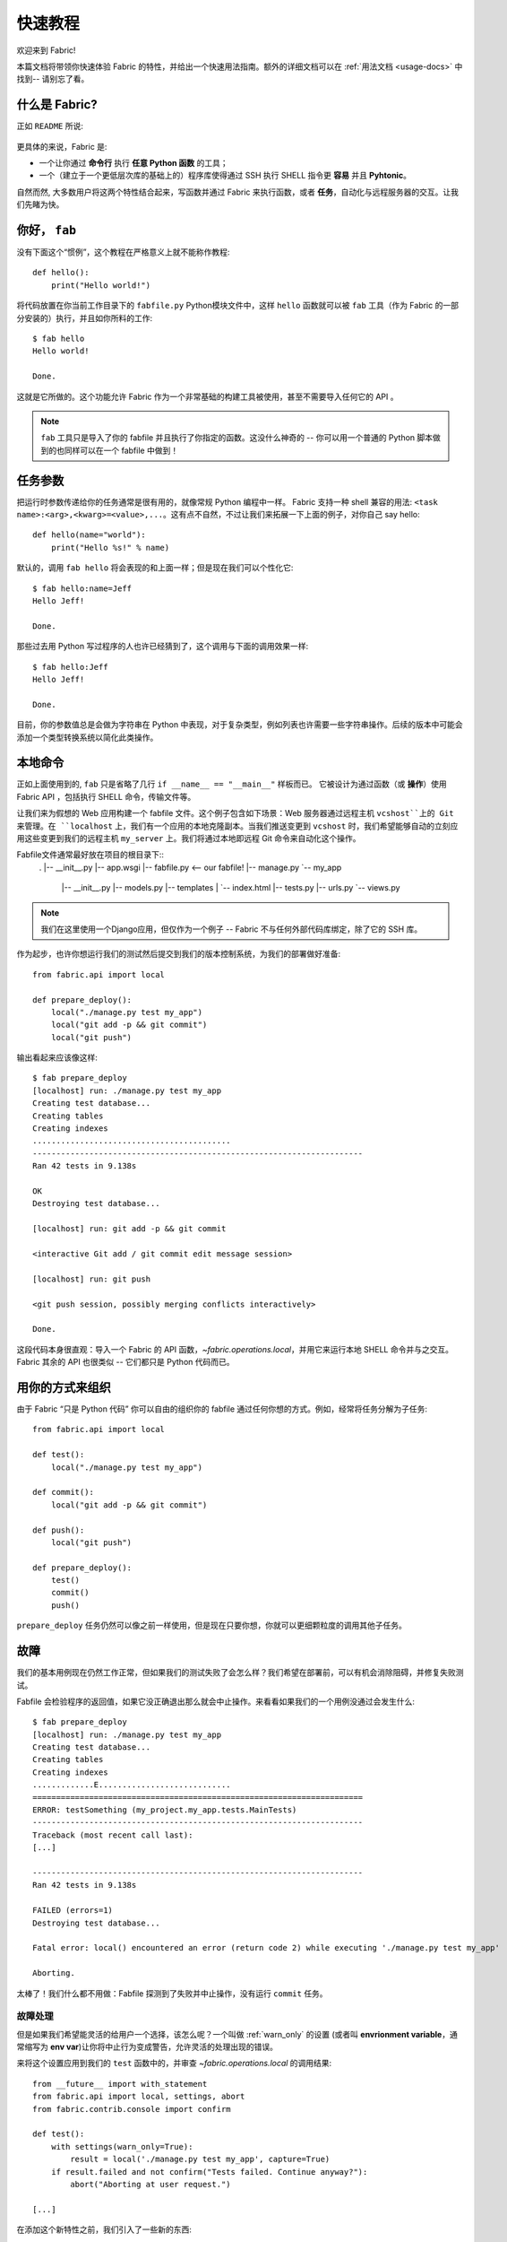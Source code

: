 =====================
快速教程
=====================

欢迎来到 Fabric!

本篇文档将带领你快速体验 Fabric 的特性，并给出一个快速用法指南。额外的详细文档可以在 :ref:`用法文档 <usage-docs>` 中找到-- 请别忘了看。


什么是 Fabric?
===============

正如 ``README`` 所说:

    .. include:: ../../README.rst
        :end-before: It provides

更具体的来说，Fabric 是:

* 一个让你通过 **命令行** 执行 **任意 Python 函数** 的工具；
* 一个（建立于一个更低层次库的基础上的）程序库使得通过 SSH 执行 SHELL 指令更 **容易** 并且 **Pyhtonic**。

自然而然, 大多数用户将这两个特性结合起来，写函数并通过 Fabric 来执行函数，或者 **任务**，自动化与远程服务器的交互。让我们先睹为快。


你好， ``fab``
==============

没有下面这个“惯例”，这个教程在严格意义上就不能称作教程::

    def hello():
        print("Hello world!")

将代码放置在你当前工作目录下的 ``fabfile.py`` Python模块文件中，这样 ``hello`` 函数就可以被 ``fab`` 工具（作为 Fabric 的一部分安装的）执行，并且如你所料的工作::

    $ fab hello
    Hello world!

    Done.

这就是它所做的。这个功能允许 Fabric 作为一个非常基础的构建工具被使用，甚至不需要导入任何它的 API 。

.. note::

    ``fab`` 工具只是导入了你的 fabfile 并且执行了你指定的函数。这没什么神奇的 -- 你可以用一个普通的 Python 脚本做到的也同样可以在一个 fabfile 中做到！

.. seealso:: :ref:`execution-strategy`, :doc:`/usage/tasks`, :doc:`/usage/fab`


任务参数
==============

把运行时参数传递给你的任务通常是很有用的，就像常规 Python 编程中一样。 Fabric 支持一种 shell 兼容的用法: ``<task name>:<arg>,<kwarg>=<value>,...``。这有点不自然，不过让我们来拓展一下上面的例子，对你自己 say hello::

    def hello(name="world"):
        print("Hello %s!" % name)

默认的，调用 ``fab hello`` 将会表现的和上面一样；但是现在我们可以个性化它::

    $ fab hello:name=Jeff
    Hello Jeff!

    Done.

那些过去用 Python 写过程序的人也许已经猜到了，这个调用与下面的调用效果一样::

    $ fab hello:Jeff
    Hello Jeff!

    Done.

目前，你的参数值总是会做为字符串在 Python 中表现，对于复杂类型，例如列表也许需要一些字符串操作。后续的版本中可能会添加一个类型转换系统以简化此类操作。

.. seealso:: :ref:`task-arguments`

本地命令
==============

正如上面使用到的, ``fab`` 只是省略了几行 ``if __name__ == "__main__"`` 样板而已。 它被设计为通过函数（或 **操作**）使用 Fabric API ，包括执行 SHELL 命令，传输文件等。

让我们来为假想的 Web 应用构建一个 fabfile 文件。这个例子包含如下场景：Web 服务器通过远程主机 ``vcshost``上的 Git 来管理。在 ``localhost`` 上，我们有一个应用的本地克隆副本。当我们推送变更到 ``vcshost`` 时，我们希望能够自动的立刻应用这些变更到我们的远程主机 ``my_server`` 上。我们将通过本地即远程 Git 命令来自动化这个操作。

Fabfile文件通常最好放在项目的根目录下::
    .
    |-- __init__.py
    |-- app.wsgi
    |-- fabfile.py <-- our fabfile!
    |-- manage.py
    `-- my_app
        |-- __init__.py
        |-- models.py
        |-- templates
        |   `-- index.html
        |-- tests.py
        |-- urls.py
        `-- views.py

.. note::

    我们在这里使用一个Django应用，但仅作为一个例子 -- Fabric 不与任何外部代码库绑定，除了它的 SSH 库。

作为起步，也许你想运行我们的测试然后提交到我们的版本控制系统，为我们的部署做好准备::

    from fabric.api import local

    def prepare_deploy():
        local("./manage.py test my_app")
        local("git add -p && git commit")
        local("git push")

输出看起来应该像这样::

    $ fab prepare_deploy
    [localhost] run: ./manage.py test my_app
    Creating test database...
    Creating tables
    Creating indexes
    ..........................................
    ----------------------------------------------------------------------
    Ran 42 tests in 9.138s

    OK
    Destroying test database...

    [localhost] run: git add -p && git commit

    <interactive Git add / git commit edit message session>

    [localhost] run: git push

    <git push session, possibly merging conflicts interactively>

    Done.

这段代码本身很直观：导入一个 Fabric 的 API 函数，`~fabric.operations.local`，并用它来运行本地 SHELL 命令并与之交互。Fabric 其余的 API 也很类似 -- 它们都只是 Python 代码而已。

.. seealso:: :doc:`api/core/operations`, :ref:`fabfile-discovery`


用你的方式来组织
====================

由于 Fabric “只是 Python 代码” 你可以自由的组织你的 fabfile 通过任何你想的方式。例如，经常将任务分解为子任务::

    from fabric.api import local

    def test():
        local("./manage.py test my_app")

    def commit():
        local("git add -p && git commit")

    def push():
        local("git push")

    def prepare_deploy():
        test()
        commit()
        push()

``prepare_deploy`` 任务仍然可以像之前一样使用，但是现在只要你想，你就可以更细颗粒度的调用其他子任务。


故障
=======

我们的基本用例现在仍然工作正常，但如果我们的测试失败了会怎么样？我们希望在部署前，可以有机会消除阻碍，并修复失败测试。

Fabfile 会检验程序的返回值，如果它没正确退出那么就会中止操作。来看看如果我们的一个用例没通过会发生什么::

    $ fab prepare_deploy
    [localhost] run: ./manage.py test my_app
    Creating test database...
    Creating tables
    Creating indexes
    .............E............................
    ======================================================================
    ERROR: testSomething (my_project.my_app.tests.MainTests)
    ----------------------------------------------------------------------
    Traceback (most recent call last):
    [...]

    ----------------------------------------------------------------------
    Ran 42 tests in 9.138s

    FAILED (errors=1)
    Destroying test database...

    Fatal error: local() encountered an error (return code 2) while executing './manage.py test my_app'

    Aborting.

太棒了！我们什么都不用做：Fabfile 探测到了失败并中止操作，没有运行 ``commit`` 任务。

.. seealso:: :ref:`Failure handling (usage documentation) <failures>`

故障处理
----------------

但是如果我们希望能灵活的给用户一个选择，该怎么呢？一个叫做 :ref:`warn_only` 的设置
(或者叫 **envrionment variable**，通常缩写为 **env var**)让你将中止行为变成警告，允许灵活的处理出现的错误。

来将这个设置应用到我们的 ``test`` 函数中的，并审查 `~fabric.operations.local` 的调用结果::

    from __future__ import with_statement
    from fabric.api import local, settings, abort
    from fabric.contrib.console import confirm

    def test():
        with settings(warn_only=True):
            result = local('./manage.py test my_app', capture=True)
        if result.failed and not confirm("Tests failed. Continue anyway?"):
            abort("Aborting at user request.")

    [...]

在添加这个新特性之前，我们引入了一些新的东西:

* 从 ``__future__`` 中你引入的东西，用于在 Python 2.5 版本中使用 ``with:`` 语句；
* Fabric的子模块 `contrib.console <fabric.contrib.console>` ，包含 `~fabric.contrib.console.confirm` 函数，用于简单的请求输入 yes/no；
* 上下文管理器 `~fabric.context_managers.settings`，用于应用设置到一个具体的代码块；
* 像 `~fabric.operations.local` 这样的运行命令会返回包含结果信息（如 ``.failed`` 或 ``.return_code``）的对象；
* 并且 `~fabric.utils.abort` 函数，用于手动的中止执行。

然而，除了增加了一点复杂度，仍然是相当容易使用的，并且它现在更灵活了。

.. seealso:: :doc:`api/core/context_managers`, :ref:`env-vars`


创建连接
==================

让我们回到重点， 将一个 ``deploy`` 任务放到我们的 fabfile 中，它会在一台或者多台机器上执行，确保你的代码是最新的::

    def deploy():
        code_dir = '/srv/django/myproject'
        with cd(code_dir):
            run("git pull")
            run("touch app.wsgi")

到目前为止，我们引入了几个新内容:

* Fabric 只是 Python 代码 -- 所以我们可以自由的使用常规 Python 代码，像构造变量，字符串插值等；
* 使用 `~fabric.context_managers.cd` 是一个简单的方式调用 ``cd
  /to/some/directory`` 命令。这跟本地运行的 `~fabric.context_managers.lcd` 命令很像。
* `~fabric.operations.run` 命令跟 `~fabric.operations.local` 命令很像，除了它是在**远程主机运行**而不是在本地。

我们还要确认在文件头部导入了新函数::

    from __future__ import with_statement
    from fabric.api import local, settings, abort, run, cd
    from fabric.contrib.console import confirm

改好之后，开始部署::

    $ fab deploy
    No hosts found. Please specify (single) host string for connection: my_server
    [my_server] run: git pull
    [my_server] out: Already up-to-date.
    [my_server] out:
    [my_server] run: touch app.wsgi

    Done.

我们从未在我们的 fabfile 中指定一个连接，因此 Fabric 不知道在哪个远程主机上执行这些命令。当出现这种情况时，Fabric
在运行时会提示我们。连接的定义使用 SSH 风格的“主机串”（例如 ``user@host:port``）并将默认使用你本地的用户名 -- 因此在这个例子中，我们只需要指定主机名 ``my_server``。


远程交互
--------------------

如果你已经部署过了一份你的源码，那么 ``git pull`` 命令会正常工作。-- 但如果这是第一次部署呢？那也很容易处理这种情况通过运行 ``git clone``::

    def deploy():
        code_dir = '/srv/django/myproject'
        with settings(warn_only=True):
            if run("test -d %s" % code_dir).failed:
                run("git clone user@vcshost:/path/to/repo/.git %s" % code_dir)
        with cd(code_dir):
            run("git pull")
            run("touch app.wsgi")

就如我们上面调用 `~fabric.operations.local` 一样，`~fabric.operations.run` 也允许我们基于运行 SHELL 命令来构造干净的 Python 级别逻辑。然而这里有意思的是调用 ``git clone``：由于我们使用 Git 的 SSH 方法来访问我们 Git 服务器上的仓库，这意味着我们的远程 `~fabric.operations.run` 调用会需要身份认证。

老版本的 Fabric （以及类似的高阶 SSH 库）在黑暗中运行远程程序，无法与本地交互。当你需要输入密码或者需要与远程程序交互时这个问题尤其明显。

Fabric 1.0 以及之后的版本突破了这个限制，并允许你总能与其他方面说话。来看看当我们在一台未部署过代码的新服务器运行更新后的 ``deploy`` 任务时会发生什么::

    $ fab deploy
    No hosts found. Please specify (single) host string for connection: my_server
    [my_server] run: test -d /srv/django/myproject

    Warning: run() encountered an error (return code 1) while executing 'test -d /srv/django/myproject'

    [my_server] run: git clone user@vcshost:/path/to/repo/.git /srv/django/myproject
    [my_server] out: Cloning into /srv/django/myproject...
    [my_server] out: Password: <enter password>
    [my_server] out: remote: Counting objects: 6698, done.
    [my_server] out: remote: Compressing objects: 100% (2237/2237), done.
    [my_server] out: remote: Total 6698 (delta 4633), reused 6414 (delta 4412)
    [my_server] out: Receiving objects: 100% (6698/6698), 1.28 MiB, done.
    [my_server] out: Resolving deltas: 100% (4633/4633), done.
    [my_server] out:
    [my_server] run: git pull
    [my_server] out: Already up-to-date.
    [my_server] out:
    [my_server] run: touch app.wsgi

    Done.

注意这里的 ``Password:`` 提示 -- 这是我们远程调用我们 Web服务器上的 ``git`` 命令，请求输入 Git 的密码。我们现在能够输入密码并正常的继续 clone 代码。

.. seealso:: :doc:`/usage/interactivity`


.. _defining-connections:

预定义连接
-------------------------------

在运行时输入连接信息太古老了也不够快，因此 Fabric 提供了其他几种方式在你的 fabfile 中或者其他命令行中指定。我们在这里不准备全讲到，不过我们会告诉你最常用的一个：设置全局主机列表，:ref:`env.hosts <hosts>`。

:doc:`env <usage/env>` 是一个全局类字典对象，驱动着 Fabric 的很多设置，并也可以被写入属性（实际上，
上面看到的 `~fabric.context_managers.settings`，就是它的一个简单包装)。
因此，我们可以在模块层级上修改它，我们的 fabfile 文件顶部看起来像这样::

    from __future__ import with_statement
    from fabric.api import *
    from fabric.contrib.console import confirm

    env.hosts = ['my_server']

    def test():
        do_test_stuff()

当 ``fab`` 加载我们的 fabfile 文件，我们对 ``env`` 的修改就会执行，存储我们修改的设置。最终结果就像上面那样：我们的 ``deploy`` 任务将在 ``my_server`` 服务器上执行。

在这里你也可以告诉 Fabric 在多台远程主机上同时执行：因为 ``env.hosts`` 是一个列表，``fab`` 迭代遍历它，在每一台主机上执行我们指定的任务。

.. seealso:: :doc:`usage/env`, :ref:`host-lists`


结论
==========

我们完成的 fabfile 仍然很简短。下面是它的完整内容::

    from __future__ import with_statement
    from fabric.api import *
    from fabric.contrib.console import confirm

    env.hosts = ['my_server']

    def test():
        with settings(warn_only=True):
            result = local('./manage.py test my_app', capture=True)
        if result.failed and not confirm("Tests failed. Continue anyway?"):
            abort("Aborting at user request.")

    def commit():
        local("git add -p && git commit")

    def push():
        local("git push")

    def prepare_deploy():
        test()
        commit()
        push()

    def deploy():
        code_dir = '/srv/django/myproject'
        with settings(warn_only=True):
            if run("test -d %s" % code_dir).failed:
                run("git clone user@vcshost:/path/to/repo/.git %s" % code_dir)
        with cd(code_dir):
            run("git pull")
            run("touch app.wsgi")

这个 fabfile 文件用到了 Fabric 特性集中的很大一部分：

* 定义 fabfile 任务并通过 :doc:`fab <usage/fab>` 运行它们；
* 通过 `~fabric.operations.local` 调用本地 SHELL 命令；
* 修改 env 变量通过 `~fabric.context_managers.settings`；
* 处理命令故障，提示用户，并手动中止；
* 定义主机列表，并且调用 `~fabric.operations.run` 运行远程命令

然而，还有很多我们这里没有讲到的！请跟随 “see also”链接，并浏览文档索引 :doc:`the main index page <index>`。

感谢阅读！
